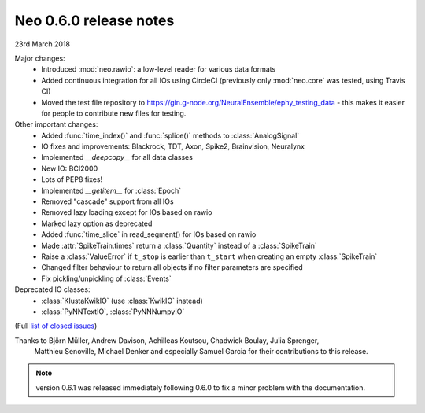 =======================
Neo 0.6.0 release notes
=======================

23rd March 2018

Major changes:
  * Introduced :mod:`neo.rawio`: a low-level reader for various data formats
  * Added continuous integration for all IOs using CircleCI
    (previously only :mod:`neo.core` was tested, using Travis CI)
  * Moved the test file repository to https://gin.g-node.org/NeuralEnsemble/ephy_testing_data
    - this makes it easier for people to contribute new files for testing.

Other important changes:
  * Added :func:`time_index()` and :func:`splice()` methods to :class:`AnalogSignal`
  * IO fixes and improvements: Blackrock, TDT, Axon, Spike2, Brainvision, Neuralynx
  * Implemented `__deepcopy__` for all data classes
  * New IO: BCI2000
  * Lots of PEP8 fixes!
  * Implemented `__getitem__` for :class:`Epoch`
  * Removed "cascade" support from all IOs
  * Removed lazy loading except for IOs based on rawio
  * Marked lazy option as deprecated
  * Added :func:`time_slice` in read_segment() for IOs based on rawio
  * Made :attr:`SpikeTrain.times` return a :class:`Quantity` instead of a :class:`SpikeTrain`
  * Raise a :class:`ValueError` if ``t_stop`` is earlier than ``t_start`` when creating an empty :class:`SpikeTrain`
  * Changed filter behaviour to return all objects if no filter parameters are specified
  * Fix pickling/unpickling of :class:`Events`

Deprecated IO classes:
    * :class:`KlustaKwikIO` (use :class:`KwikIO` instead)
    * :class:`PyNNTextIO`, :class:`PyNNNumpyIO`

(Full `list of closed issues`_)

Thanks to Björn Müller, Andrew Davison, Achilleas Koutsou, Chadwick Boulay, Julia Sprenger,
 Matthieu Senoville, Michael Denker and especially Samuel Garcia for their contributions to this release.


.. note:: version 0.6.1 was released immediately following 0.6.0 to fix a minor problem with the documentation.


.. _`list of closed issues`: https://github.com/NeuralEnsemble/python-neo/issues?q=is%3Aissue+milestone%3A0.6.0+is%3Aclosed
